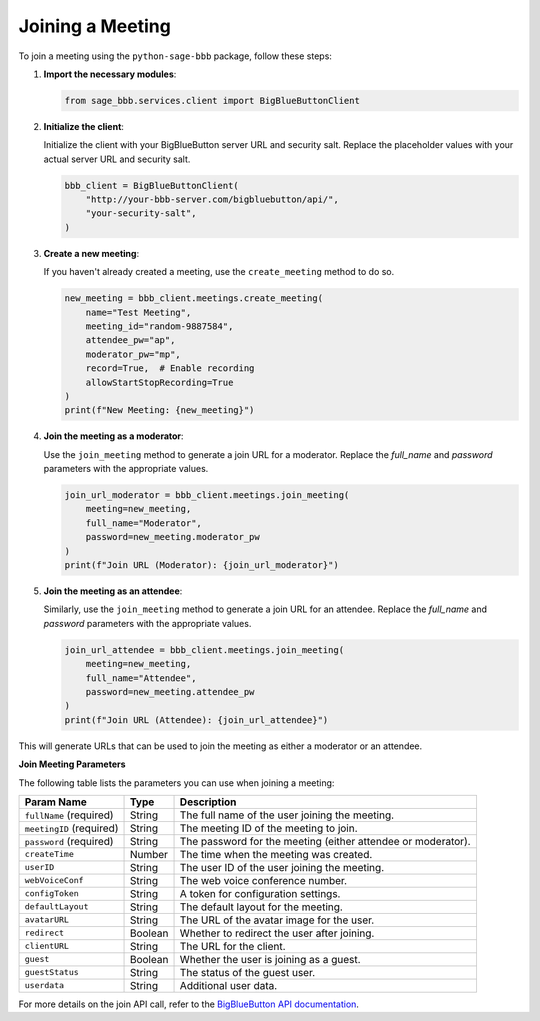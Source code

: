 Joining a Meeting
=================

To join a meeting using the ``python-sage-bbb`` package, follow these steps:

1. **Import the necessary modules**:

   .. code-block:: python

      from sage_bbb.services.client import BigBlueButtonClient

2. **Initialize the client**:

   Initialize the client with your BigBlueButton server URL and security salt. Replace the placeholder values with your actual server URL and security salt.

   .. code-block:: python

      bbb_client = BigBlueButtonClient(
          "http://your-bbb-server.com/bigbluebutton/api/",
          "your-security-salt",
      )

3. **Create a new meeting**:

   If you haven't already created a meeting, use the ``create_meeting`` method to do so.

   .. code-block:: python

      new_meeting = bbb_client.meetings.create_meeting(
          name="Test Meeting",
          meeting_id="random-9887584",
          attendee_pw="ap",
          moderator_pw="mp",
          record=True,  # Enable recording
          allowStartStopRecording=True
      )
      print(f"New Meeting: {new_meeting}")

4. **Join the meeting as a moderator**:

   Use the ``join_meeting`` method to generate a join URL for a moderator. Replace the `full_name` and `password` parameters with the appropriate values.

   .. code-block:: python

      join_url_moderator = bbb_client.meetings.join_meeting(
          meeting=new_meeting,
          full_name="Moderator",
          password=new_meeting.moderator_pw
      )
      print(f"Join URL (Moderator): {join_url_moderator}")

5. **Join the meeting as an attendee**:

   Similarly, use the ``join_meeting`` method to generate a join URL for an attendee. Replace the `full_name` and `password` parameters with the appropriate values.

   .. code-block:: python

      join_url_attendee = bbb_client.meetings.join_meeting(
          meeting=new_meeting,
          full_name="Attendee",
          password=new_meeting.attendee_pw
      )
      print(f"Join URL (Attendee): {join_url_attendee}")

This will generate URLs that can be used to join the meeting as either a moderator or an attendee.

**Join Meeting Parameters**

The following table lists the parameters you can use when joining a meeting:

.. list-table::
   :header-rows: 1

   * - Param Name
     - Type
     - Description
   * - ``fullName`` (required)
     - String
     - The full name of the user joining the meeting.
   * - ``meetingID`` (required)
     - String
     - The meeting ID of the meeting to join.
   * - ``password`` (required)
     - String
     - The password for the meeting (either attendee or moderator).
   * - ``createTime``
     - Number
     - The time when the meeting was created.
   * - ``userID``
     - String
     - The user ID of the user joining the meeting.
   * - ``webVoiceConf``
     - String
     - The web voice conference number.
   * - ``configToken``
     - String
     - A token for configuration settings.
   * - ``defaultLayout``
     - String
     - The default layout for the meeting.
   * - ``avatarURL``
     - String
     - The URL of the avatar image for the user.
   * - ``redirect``
     - Boolean
     - Whether to redirect the user after joining.
   * - ``clientURL``
     - String
     - The URL for the client.
   * - ``guest``
     - Boolean
     - Whether the user is joining as a guest.
   * - ``guestStatus``
     - String
     - The status of the guest user.
   * - ``userdata``
     - String
     - Additional user data.

For more details on the join API call, refer to the `BigBlueButton API documentation <https://docs.bigbluebutton.org/development/api/#join>`_.
